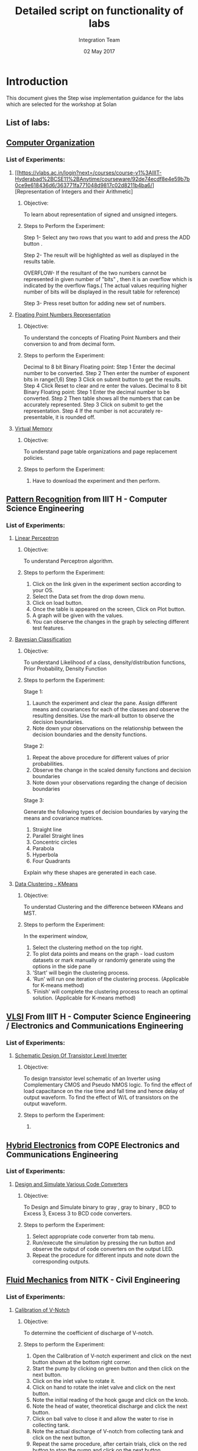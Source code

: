 #+Title: Detailed script on functionality of labs 
#+Date: 02 May 2017
#+Author: Integration Team

* Introduction

This document gives the Step wise implementation guidance for the labs
which are selected for the workshop at Solan

** List of labs:

** [[https://vlabs.ac.in/courses/course-v1:IIIT-Hyderabad+CSE11+Anytime/courseware/3796974a55d848dfbbe2b463e9c1ff27/f3a180e08d854759aa44f858f1c9c550/][Computer Organization]]

*** List of Experiments:

**** [[https://vlabs.ac.in/login?next=/courses/course-v1%3AIIIT-Hyderabad%2BCSE11%2BAnytime/courseware/92de74ecdf8e4e59b7b0ce9e618436d6/363771fa771048d9817c02d8211b4ba6/][Representation of Integers and their Arithmetic]

***** Objective: 
     To learn about representation of signed and unsigned integers.
***** Steps to Perform the Experiment:

     Step 1-  Select any two rows that you want to add and press the ADD button .

     Step 2- The  result will be highlighted as well as displayed in the results table.

     OVERFLOW- If the resultant of the two numbers cannot be represented in given number of "bits" , then it is an overflow  which is indicated by the overflow flags.( The actual values requiring higher number of bits will be displayed in the result table for reference)

     Step 3- Press reset button for adding new set of numbers.

**** [[https://vlabs.ac.in/login?next=/courses/course-v1%3AIIIT-Hyderabad%2BCSE11%2BAnytime/courseware/27f53b9f804642dcbdc7063f9f701151/190a8385076042aeae1c42359e3ea5b1/][Floating Point Numbers Representation]]

***** Objective:

     To understand the concepts of Floating Point Numbers and their
     conversion to and from decimal form.

***** Steps to perform the Experiment: 

Decimal  to 8 bit Binary Floating point:
     Step 1 Enter the decimal number to be converted.
     Step 2 Then enter the number of exponent bits in range(1,6)
     Step 3 Click on submit button to get the results.
     Step 4 Click Reset to clear and re enter the values. 
Decimal  to 8 bit Binary Floating point:
     Step 1 Enter the decimal number to be converted.
     Step 2 Then table shows all the numbers that can be accurately
     represented. 
     Step 3 Click on submit to get the representation. 
     Step 4 If the number is not accurately re-presentable, it is
     rounded off.

**** [[https://vlabs.ac.in/courses/course-v1:IIIT-Hyderabad+CSE11+Anytime/courseware/ee3c0a9ce6634e2db06ce6d9f3b79045/6929f432f6bd43818962cc9cd6d3e1d2/][Virtual Memory]]  

***** Objective:
     To understand page table organizations and page replacement policies.

***** Steps to perform the Experiment:
     
     1. Have to download the experiment and then perform.

** [[https://vlabs.ac.in/courses/course-v1:IIIT-Hyderabad+CSE20+Anytime/courseware/5b135806d3de4db1a80304f603ad13b7/dfeb6bd87fd044e8aa4c1c07b2ddfc62/][Pattern Recognition]] from IIIT H - Computer Science Engineering

*** List of Experiments:

**** [[https://vlabs.ac.in/courses/course-v1:IIIT-Hyderabad+CSE20+Anytime/courseware/560738b4102b4fecbadc0b8c3f208637/e6b3c77f15e74097857fccfffe301594/][Linear Perceptron]]

***** Objective:

     To understand Perceptron algorithm.

***** Steps to perform the Experiment:

     1. Click on the link given in the experiment section according to
        your OS.
     2. Select the Data set from the drop down menu.
     3. Click on load button.
     4. Once the table is appeared on the screen, Click on Plot
        button. 
     5. A graph will be given with the values. 
     6. You can observe the changes in the graph by selecting
        different test features. 

**** [[https://vlabs.ac.in/courses/course-v1:IIIT-Hyderabad+CSE20+Anytime/courseware/af21963abccc491daac22a24908df6da/248d50029d494639adf2df5c5cbb06fe/][Bayesian Classification]]

***** Objective:
     
     To understand Likelihood of a class, density/distribution
     functions, Prior Probability, Density Function

***** Steps to perform the Experiment:

    
Stage 1:

    1. Launch the experiment and clear the pane. Assign different means and covariances for each of the classes and observe the resulting densities. Use the mark-all button to observe the decision boundaries.
    2. Note down your observations on the relationship between the decision boundaries and the density functions.

Stage 2:

    1. Repeat the above procedure for different values of prior probabilities.
    2. Observe the change in the scaled density functions and decision boundaries
    3. Note down your observations regarding the change of decision boundaries

Stage 3:

Generate the following types of decision boundaries by varying the means and covariance matrices.

    1. Straight line
    2. Parallel Straight lines
    3. Concentric circles
    4. Parabola
    5. Hyperbola
    6. Four Quadrants

Explain why these shapes are generated in each case.


**** [[https://vlabs.ac.in/courses/course-v1:IIIT-Hyderabad+CSE20+Anytime/courseware/c7bc65bcca5b49308890d9a09c81bcb8/fd961fefc2e84d7a8086e6251f09ca1f/][Data Clustering - KMeans]]

***** Objective:

     To understad Clustering and the difference between KMeans and
     MST.

***** Steps to perform the Experiment:

In the experiment window,

    1. Select the clustering method on the top right.
    2. To plot data points and means on the graph - load custom datasets or mark manually or randomly generate using the options in the side pane
    3. 'Start' will begin the clustering process.
    4. 'Run' will run one iteration of the clustering process. (Applicable for K-means method)
    5. 'Finish' will complete the clustering process to reach an
       optimal solution. (Applicable for K-means method)

** [[https://vlabs.ac.in/login?next=/courses/course-v1%3AIIIT-Hyderabad%2BCSE14%2BAnytime/courseware/4d7da6b5aeb145d4a784ff1373f20467/a4ad962494a94298b2e96917eb1c3ab1/][VLSI]] From IIIT H - Computer Science Engineering / Electronics and Communications Engineering

*** List of Experiments:

**** [[https://vlabs.ac.in/courses/course-v1:IIIT-Hyderabad+CSE14+Anytime/courseware/6360dfd1f63944c6a899c33585faea26/6edacf7d42ed46e083ad2aea4fa9c36a/][Schematic Design Of Transistor Level Inverter]]

***** Objective:

     To design transistor level schematic of an Inverter using Complementary CMOS and Pseudo NMOS logic.
     To find the effect of load capacitance on the rise time and fall time and hence delay of output waveform.
     To find the effect of W/L of transistors on the output waveform.

***** Steps to perform the Experiment:

     1. 

** [[https://vlabs.ac.in/courses/course-v1:COE-Pune+ECE19+Anytime/courseware/792e675b532849ab868edb78034febbc/4f4e6196e0164ef1bd5946408310abf8/][Hybrid Electronics]]  from COPE Electronics and Communications Engineering
   
*** List of Experiments:

**** [[https://vlabs.ac.in/courses/course-v1:COE-Pune+ECE19+Anytime/courseware/917cf302ac9d49b1afb586405bd79dba/f54c2a2bfdd2431fa740c3c04a600f4e/][Design and Simulate Various Code Converters]]

***** Objective:

     To Design and Simulate binary to gray , gray to binary , BCD to
     Excess 3, Excess 3 to BCD code converters.

***** Steps to perform the Experiment:

    1. Select appropriate code converter from tab menu.
    2. Run/execute the simulation by pressing the run button and observe the output of code converters on the output LED.
    3. Repeat the procedure for different inputs and note down the corresponding outputs.

** [[https://vlabs.ac.in/courses/course-v1:NIT-Surathkal+CIVIL20+Anytime/courseware/a0031fb6b4c24f9d88f57becfee20487/b48a39f258e445e4b9679ba0c45a9f57/][Fluid Mechanics]] from NITK - Civil Engineering

*** List of Experiments:

**** [[https://vlabs.ac.in/courses/course-v1:NIT-Surathkal+CIVIL20+Anytime/courseware/9a75ced1d1f3490d9930ff5472e49eee/2256756499174a959f3c8199722d2005/][Calibration of V-Notch]]

***** Objective:

     To determine the coefficient of discharge of V-notch.

***** Steps to perform the Experiment:

     1. Open the Calibration of V-notch experiment and click on the
        next button shown at the bottom right corner.
     2. Start the pump by clicking on green button and then click on
        the next button.
     3. Click on the inlet valve to rotate it.
     4. Click on hand to rotate the inlet valve and click on the next
        button.
     5. Note the initial reading of the hook gauge and click on the
        knob.
     6. Note the head of water, theoretical discharge and click the
        next button.
     7. Click on ball valve to close it and allow the water to rise in
        collecting tank. 
     8. Note the actual discharge of V-notch from collecting tank and
        click on the next button.
     9. Repeat the same procedure, after certain trials, click on the
        red button to stop the pump and click on the next button.
     10.Click on the label button to see the graph.
     11.Click on next button to see the results obtained by the graph.
     12.Note the results obtained by the graph.	

** [[https://vlabs.ac.in/courses/course-v1:NIT-Surathkal+CIVIL07+Anytime/courseware/7defb4e1982b40498b953e8353a0c05b/0410d6d9aa3f448ca334b3ef8ee50d1c/][Strength of materials]] from NITK - Civil Engineering

*** List of Experiments:

**** [[https://vlabs.ac.in/courses/course-v1:NIT-Surathkal+CIVIL07+Anytime/courseware/a696bf9f41ba4d33a491186965540c8c/78fd6c64d79947a981fdb6ae11e00211/][Izod Impact Test]]  

***** Objective:

     Impact test signifies toughness of material that is the ability
     of material to absorb energy during plastic
     deformation. Toughness takes into account both the strength and
     ductility of the material. There are two distinct type of
     toughness mechanism and in this case it is appropriate to
     consider notch as a very high local stress concentration.

***** Steps to perform the Experiment:

    1. Click on the IZOD Test file, a window will open as shown below.
    2. Click on the NEXT button to move to the next step.
    3. Click on HAND LEVER to test for friction loss.
    4. The value of friction loss will be obtained, then to move to
       the next step click on NEXT button.
    5. Here the specimen is placed in the machines anvil.
    6. Now click on the HAND LEVER to obtain the total energy required
       for failure.
    7. The final result will be obtained as follows.

**** [[https://vlabs.ac.in/courses/course-v1:NIT-Surathkal+CIVIL07+Anytime/courseware/e5a6c41d0e6d40f7ad72d5a6f69729df/a575c83a62194c46815c10cc974de93f/][Brinell Hardness Test]]    

***** Objective:

     To determine the indentation hardness of,

     1. Mild steel specimen
     2. 0Cast iron specimen
     3. Brass specimen
     4. Aluminum specimen

***** Steps to perform the Experiment:

     1. When you click on a brinell test file, a new window will open
        as shown below.
     2. Click on the NEXT button to move to the next step.
     3. Click on the material to select the required specimens and
        only after selecting the specimen then click on NEXT button.
     4. Rotate the HAND WHEEL in clockwise direction till the specimen
        is in position, after adjusting the specimen in specified
        position then move to the next step by clicking on NEXT
        button.
     5. Now click on the POWER BUTTON to switch on the motor. 
     6. After that click on HAND LEVER to apply load to a specimen.
     7. Allow the load to act on the specimen.(for hard ferrous
        materials 10 to 15 sec, soft non ferrous materials up to 30
        sec.) 
     8. Now click on the HAND LEVER to unload the specimen, and then
        click on NEXT button to see the diameter of the impression.
     9. Scroll the ADJUST SCREW to measure the diameter of the
        impression.
     10.Then after clicking the next button final results will be
     obtained as shown in tabular column.

** [[https://vlabs.ac.in/courses/course-v1:COE-Pune+BIO16+Anytime/courseware/42be1bffe2f54903bde69ac685c7039e/aa5d759131bf4abbb443fa945c8323ba/][Biomedical and Signal]] from COEP - Biotechnology

*** List of Experiments:

**** [[https://vlabs.ac.in/courses/course-v1:COE-Pune+BIO16+Anytime/courseware/9ff4343c5b4e4bd6bdf2a60cb22044d7/0b242f5716624c4c810ec2c63479eb8a/][Defibrillator]]
  
***** Objective:

       1. To simulate the Defibrillator output waveform.
       2. To understand energy levels generated by defibrillator.
       3. To understand the necessity and applications of defibrillator.
       4. To understand various controls associated with defibrillator.
       5. To understand various configurations and types of
            defibrillator.

***** Steps to perform the Experiment:

      1.Run defibrillator simulator and observe discharging waveform
      2.Run defibrillator simulator and observe energy delivered by changing voltage

**** [[https://vlabs.ac.in/courses/course-v1:COE-Pune+BIO16+Anytime/courseware/a0895c624f3f4f6ab6fb68df74218072/dbda2e930db3403a9717929dfae57cc0/][Simulate Haemodialysis Machine]]

***** Objective:

      To simulate overall functionality of Haemodialysis
      Machine(Artificial Kidney)

***** Steps to perform the Experiment:

      1. Set Blood flow rate in normal given range.
      2. Set control for ultrafilteration goal and ultra filtereaton rate.
      3. Set Dialysate flow rate in normal given range.
      4. Run Virtual Haemodialysis Machine.
      5. Simulate Blood leak detector.
      6. Simulate Air bubble detector.

** [[https://vlabs.ac.in/courses/course-v1:Amrita-University+BIOTECH17+Anytime/courseware/b4534d9799cb4d978a7498f7bdc33205/89afdc9e97ff40c3b06aad42de5df5b7/][Population Ecology I]] 

*** List of experiments

**** [[https://vlabs.ac.in/courses/course-v1:Amrita-University+BIOTECH18+Anytime/courseware/0264a641aa644e25ab6273c120027d78/4d891fcd6a4846f0848b4876de268528/][Conserving an Endangered Species]]

***** Objective:

***** Steps to perform the Experiment:

**** [[https://vlabs.ac.in/courses/course-v1:Amrita-University+BIOTECH18+Anytime/courseware/e777d34625924ad28efdf55d3d1374ec/a472b5bd551f426284b7bf17cdc93afa/][Interspecific Competition and Coexistence]]

***** Objective:

***** Steps to perform the Experiment:
